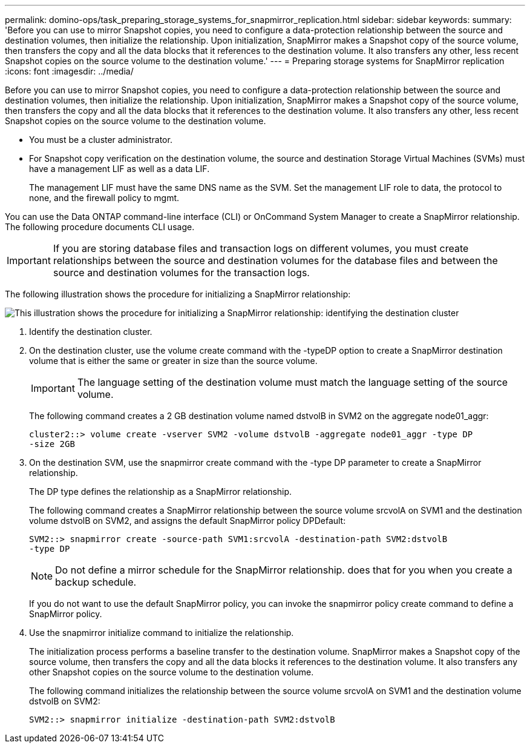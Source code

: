---
permalink: domino-ops/task_preparing_storage_systems_for_snapmirror_replication.html
sidebar: sidebar
keywords: 
summary: 'Before you can use to mirror Snapshot copies, you need to configure a data-protection relationship between the source and destination volumes, then initialize the relationship. Upon initialization, SnapMirror makes a Snapshot copy of the source volume, then transfers the copy and all the data blocks that it references to the destination volume. It also transfers any other, less recent Snapshot copies on the source volume to the destination volume.'
---
= Preparing storage systems for SnapMirror replication
:icons: font
:imagesdir: ../media/

[.lead]
Before you can use to mirror Snapshot copies, you need to configure a data-protection relationship between the source and destination volumes, then initialize the relationship. Upon initialization, SnapMirror makes a Snapshot copy of the source volume, then transfers the copy and all the data blocks that it references to the destination volume. It also transfers any other, less recent Snapshot copies on the source volume to the destination volume.

* You must be a cluster administrator.
* For Snapshot copy verification on the destination volume, the source and destination Storage Virtual Machines (SVMs) must have a management LIF as well as a data LIF.
+
The management LIF must have the same DNS name as the SVM. Set the management LIF role to data, the protocol to none, and the firewall policy to mgmt.

You can use the Data ONTAP command-line interface (CLI) or OnCommand System Manager to create a SnapMirror relationship. The following procedure documents CLI usage.

IMPORTANT: If you are storing database files and transaction logs on different volumes, you must create relationships between the source and destination volumes for the database files and between the source and destination volumes for the transaction logs.

The following illustration shows the procedure for initializing a SnapMirror relationship:

image::../media/snapmirror_steps_clustered.gif[This illustration shows the procedure for initializing a SnapMirror relationship: identifying the destination cluster, creating a destination volume, creating a SnapMirror relationship between the volumes, and then initializing the relationship to start a baseline transfer.]

. Identify the destination cluster.
. On the destination cluster, use the volume create command with the -typeDP option to create a SnapMirror destination volume that is either the same or greater in size than the source volume.
+
IMPORTANT: The language setting of the destination volume must match the language setting of the source volume.
+
The following command creates a 2 GB destination volume named dstvolB in SVM2 on the aggregate node01_aggr:
+
----
cluster2::> volume create -vserver SVM2 -volume dstvolB -aggregate node01_aggr -type DP
-size 2GB
----

. On the destination SVM, use the snapmirror create command with the -type DP parameter to create a SnapMirror relationship.
+
The DP type defines the relationship as a SnapMirror relationship.
+
The following command creates a SnapMirror relationship between the source volume srcvolA on SVM1 and the destination volume dstvolB on SVM2, and assigns the default SnapMirror policy DPDefault:
+
----
SVM2::> snapmirror create -source-path SVM1:srcvolA -destination-path SVM2:dstvolB
-type DP
----
+
NOTE: Do not define a mirror schedule for the SnapMirror relationship. does that for you when you create a backup schedule.
+
If you do not want to use the default SnapMirror policy, you can invoke the snapmirror policy create command to define a SnapMirror policy.

. Use the snapmirror initialize command to initialize the relationship.
+
The initialization process performs a baseline transfer to the destination volume. SnapMirror makes a Snapshot copy of the source volume, then transfers the copy and all the data blocks it references to the destination volume. It also transfers any other Snapshot copies on the source volume to the destination volume.
+
The following command initializes the relationship between the source volume srcvolA on SVM1 and the destination volume dstvolB on SVM2:
+
----
SVM2::> snapmirror initialize -destination-path SVM2:dstvolB
----
